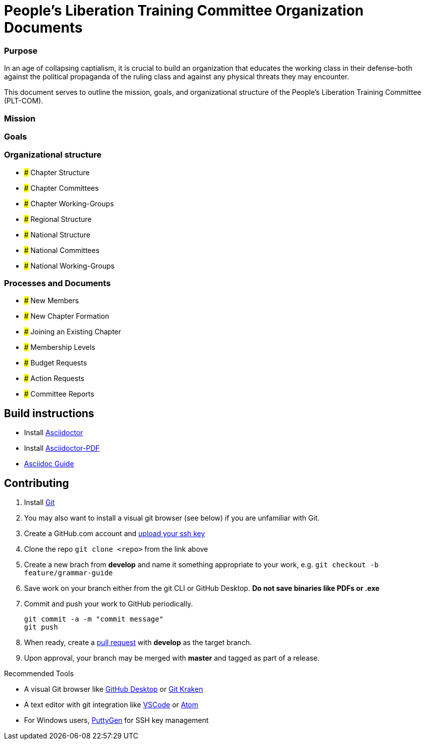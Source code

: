 = People's Liberation Training Committee Organization Documents

=== Purpose
In an age of collapsing captialism, it is crucial to build an organization that educates the working class in their defense-both against the political propaganda of the ruling class and against any physical threats they may encounter.

This document serves to outline the mission, goals, and organizational structure of the People's Liberation Training Committee (PLT-COM).

=== Mission

=== Goals

=== Organizational structure
* ##### Chapter Structure
  * ##### Chapter Committees
  * ##### Chapter Working-Groups
* ##### Regional Structure
* ##### National Structure
  * ##### National Committees
  * ##### National Working-Groups

=== Processes and Documents
* ##### New Members
* ##### New Chapter Formation
* ##### Joining an Existing Chapter
* ##### Membership Levels
* ##### Budget Requests
* ##### Action Requests
* ##### Committee Reports

== Build instructions
* Install https://asciidoctor.org/docs/install-toolchain/[Asciidoctor]
* Install https://asciidoctor.org/docs/asciidoctor-pdf/[Asciidoctor-PDF]
* https://asciidoctor.org/docs/#write-with-asciidoctor[Asciidoc Guide]

== Contributing
1. Install https://git-scm.com/book/en/v2/Getting-Started-Installing-Git[Git]
2. You may also want to install a visual git browser (see below) if you are unfamiliar with Git. 
3. Create a GitHub.com account and https://help.github.com/en/github/authenticating-to-github/adding-a-new-ssh-key-to-your-github-account[upload your ssh key]
4. Clone the repo `git clone <repo>` from the link above
5. Create a new brach from **develop** and name it something appropriate to your work, e.g. `git checkout -b feature/grammar-guide`
6. Save work on your branch either from the git CLI or GitHub Desktop. **Do not save binaries like PDFs or .exe**
7. Commit and push your work to GitHub periodically.
+
----
git commit -a -m "commit message"
git push
----
+
8. When ready, create a https://help.github.com/en/github/collaborating-with-issues-and-pull-requests/about-pull-requests[pull request] with **develop** as the target branch.
9. Upon approval, your branch may be merged with **master** and tagged as part of a release.

.Recommended Tools
* A visual Git browser like https://desktop.github.com/[GitHub Desktop] or https://www.gitkraken.com/[Git Kraken]
* A text editor with git integration like https://code.visualstudio.com/[VSCode] or https://atom.io/[Atom]
* For Windows users, https://www.puttygen.com/[PuttyGen] for SSH key management